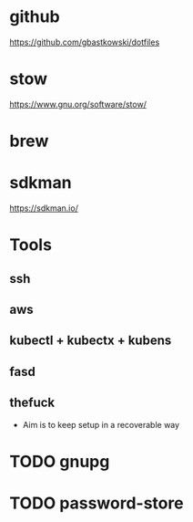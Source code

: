 * github
  https://github.com/gbastkowski/dotfiles
* stow
  https://www.gnu.org/software/stow/
* brew
* sdkman
  https://sdkman.io/

* Tools
** ssh
** aws
** kubectl + kubectx + kubens
** fasd
** thefuck

- Aim is to keep setup in a recoverable way


* TODO gnupg
* TODO password-store
